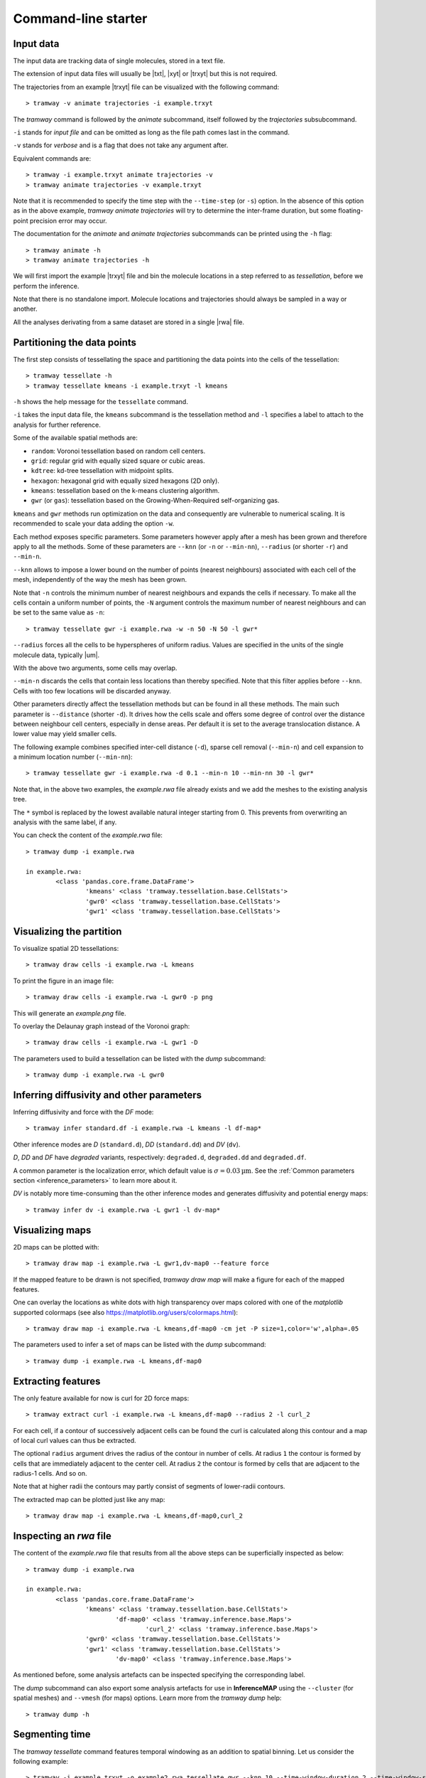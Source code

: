 .. _commandline:

Command-line starter
====================

Input data
----------

The input data are tracking data of single molecules, stored in a text file.

The extension of input data files will usually be |txt|, |xyt| or |trxyt| but this is not required.

The trajectories from an example |trxyt| file can be visualized with the following command::

    > tramway -v animate trajectories -i example.trxyt

The *tramway* command is followed by the *animate* subcommand, itself followed by the *trajectories* subsubcommand.

``-i`` stands for *input file* and can be omitted as long as the file path comes last in the command.

``-v`` stands for *verbose* and is a flag that does not take any argument after.

Equivalent commands are::

    > tramway -i example.trxyt animate trajectories -v
    > tramway animate trajectories -v example.trxyt

Note that it is recommended to specify the time step with the ``--time-step`` (or ``-s``) option.
In the absence of this option as in the above example, *tramway animate trajectories* will try to determine the inter-frame duration, but some floating-point precision error may occur.

The documentation for the *animate* and *animate trajectories* subcommands can be printed using the ``-h`` flag::

    > tramway animate -h
    > tramway animate trajectories -h

We will first import the example |trxyt| file and bin the molecule locations in a step referred to as *tessellation*, before we perform the inference.

Note that there is no standalone import.
Molecule locations and trajectories should always be sampled in a way or another.

All the analyses derivating from a same dataset are stored in a single |rwa| file.

.. seealso::

	:ref:`datamodel`


.. _commandline_tessellation:

Partitioning the data points
----------------------------

The first step consists of tessellating the space and partitioning the data points into the cells of the tessellation::

	> tramway tessellate -h
	> tramway tessellate kmeans -i example.trxyt -l kmeans

``-h`` shows the help message for the ``tessellate`` command. 

``-i`` takes the input data file, the ``kmeans`` subcommand is the tessellation method and ``-l`` specifies a label to attach to the analysis for further reference.

Some of the available spatial methods are:

* ``random``: Voronoi tessellation based on random cell centers.
* ``grid``: regular grid with equally sized square or cubic areas.
* ``kdtree``: kd-tree tessellation with midpoint splits.
* ``hexagon``: hexagonal grid with equally sized hexagons (2D only).
* ``kmeans``: tessellation based on the k-means clustering algorithm.
* ``gwr`` (or ``gas``): tessellation based on the Growing-When-Required self-organizing gas.

``kmeans`` and ``gwr`` methods run optimization on the data and consequently are vulnerable to numerical scaling. 
It is recommended to scale your data adding the option ``-w``.

Each method exposes specific parameters.
Some parameters however apply after a mesh has been grown and therefore apply to all the methods.
Some of these parameters are ``--knn`` (or ``-n`` or ``--min-nn``), ``--radius`` (or shorter ``-r``) and ``--min-n``.

``--knn`` allows to impose a lower bound on the number of points (nearest neighbours) associated with each cell of the mesh, independently of the way the mesh has been grown.

Note that ``-n`` controls the minimum number of nearest neighbours and expands the cells if necessary.
To make all the cells contain a uniform number of points, the ``-N`` argument controls the maximum number
of nearest neighbours and can be set to the same value as ``-n``::

	> tramway tessellate gwr -i example.rwa -w -n 50 -N 50 -l gwr*

``--radius`` forces all the cells to be hyperspheres of uniform radius.
Values are specified in the units of the single molecule data, typically |um|.

With the above two arguments, some cells may overlap.

``--min-n`` discards the cells that contain less locations than thereby specified.
Note that this filter applies before ``--knn``.
Cells with too few locations will be discarded anyway.

Other parameters directly affect the tessellation methods but can be found in all these methods.
The main such parameter is ``--distance`` (shorter ``-d``).
It drives how the cells scale and offers some degree of control over the distance between neighbour
cell centers, especially in dense areas.
Per default it is set to the average translocation distance.
A lower value may yield smaller cells.

The following example combines specified inter-cell distance (``-d``), sparse cell removal (``--min-n``) and cell expansion to a minimum location number (``--min-nn``)::

	> tramway tessellate gwr -i example.rwa -d 0.1 --min-n 10 --min-nn 30 -l gwr*

Note that, in the above two examples, the *example.rwa* file already exists and we add the meshes to the existing analysis tree.

The ``*`` symbol is replaced by the lowest available natural integer starting from 0.
This prevents from overwriting an analysis with the same label, if any.


You can check the content of the *example.rwa* file::

	> tramway dump -i example.rwa

	in example.rwa:
		<class 'pandas.core.frame.DataFrame'>
			'kmeans' <class 'tramway.tessellation.base.CellStats'>
			'gwr0' <class 'tramway.tessellation.base.CellStats'>
			'gwr1' <class 'tramway.tessellation.base.CellStats'>

.. seealso::

	:ref:`tessellation`


Visualizing the partition
-------------------------

To visualize spatial 2D tessellations::

	> tramway draw cells -i example.rwa -L kmeans

To print the figure in an image file::

	> tramway draw cells -i example.rwa -L gwr0 -p png

This will generate an *example.png* file.

To overlay the Delaunay graph instead of the Voronoi graph::

	> tramway draw cells -i example.rwa -L gwr1 -D

The parameters used to build a tessellation can be listed with the *dump* subcommand::

    > tramway dump -i example.rwa -L gwr0


.. _commandline_inference:

Inferring diffusivity and other parameters
------------------------------------------

Inferring diffusivity and force with the *DF* mode::

	> tramway infer standard.df -i example.rwa -L kmeans -l df-map*

Other inference modes are *D* (``standard.d``), *DD* (``standard.dd``) and *DV* (``dv``).

*D*, *DD* and *DF* have *degraded* variants, respectively: ``degraded.d``, ``degraded.dd`` and ``degraded.df``.

A common parameter is the localization error, which default value is :math:`\sigma = 0.03 \textrm{µm}`.
See the :ref:`Common parameters section <inference_parameters>` to learn more about it.

*DV* is notably more time-consuming than the other inference modes and generates diffusivity and potential energy maps::

	> tramway infer dv -i example.rwa -L gwr1 -l dv-map*


.. seealso::

	:ref:`inference`


Visualizing maps
----------------

2D maps can be plotted with::

	> tramway draw map -i example.rwa -L gwr1,dv-map0 --feature force

If the mapped feature to be drawn is not specified, *tramway draw map* will make a figure for each of the mapped features.

One can overlay the locations as white dots with high transparency over maps colored with one of the *matplotlib* supported colormaps (see also https://matplotlib.org/users/colormaps.html)::

	> tramway draw map -i example.rwa -L kmeans,df-map0 -cm jet -P size=1,color='w',alpha=.05

The parameters used to infer a set of maps can be listed with the *dump* subcommand::

    > tramway dump -i example.rwa -L kmeans,df-map0


Extracting features
-------------------

The only feature available for now is curl for 2D force maps::

	> tramway extract curl -i example.rwa -L kmeans,df-map0 --radius 2 -l curl_2

For each cell, if a contour of successively adjacent cells can be found the curl is calculated along this contour and a map of local curl values can thus be extracted.

The optional ``radius`` argument drives the radius of the contour in number of cells.
At radius ``1`` the contour is formed by cells that are immediately adjacent to the center cell.
At radius ``2`` the contour is formed by cells that are adjacent to the radius-1 cells.
And so on.

Note that at higher radii the contours may partly consist of segments of lower-radii contours.

The extracted map can be plotted just like any map::

	> tramway draw map -i example.rwa -L kmeans,df-map0,curl_2


Inspecting an *rwa* file
------------------------

The content of the *example.rwa* file that results from all the above steps can be superficially inspected as below::

	> tramway dump -i example.rwa

	in example.rwa:
		<class 'pandas.core.frame.DataFrame'>
			'kmeans' <class 'tramway.tessellation.base.CellStats'>
				'df-map0' <class 'tramway.inference.base.Maps'>
					'curl_2' <class 'tramway.inference.base.Maps'>
			'gwr0' <class 'tramway.tessellation.base.CellStats'>
			'gwr1' <class 'tramway.tessellation.base.CellStats'>
				'dv-map0' <class 'tramway.inference.base.Maps'>

As mentioned before, some analysis artefacts can be inspected specifying the corresponding label.

The *dump* subcommand can also export some analysis artefacts for use in **InferenceMAP** using the ``--cluster`` (for spatial meshes) and ``--vmesh`` (for maps) options.
Learn more from the *tramway dump* help::

    > tramway dump -h


.. _commandline_time:

Segmenting time
---------------

The *tramway tessellate* command features temporal windowing as an addition to spatial binning.
Let us consider the following example::

    > tramway -i example.trxyt -o example2.rwa tessellate gwr --knn 10 --time-window-duration 2 --time-window-shift 0.2

Note first that we are making a new *rwa* file with the ``-o`` flag.
We could have kept on working on the existing *rwa* file with ``-i example.rwa`` instead of ``-i example.trxyt -o example2.rwa``.

Note second that we do not specify any label for the resulting sampling of the locations.
Of course we could have done so.

In the example above, we bin the locations using the *gwr* spatial tessellation method.
At the spatial binning step, all the locations considered independently of their onset time.

Temporal windowing comes next and requires the ``--time-window-duration`` argument followed by the duration of the window in seconds.

Optionally, the time shift between successive segments can be specified with the ``--time-window-shift`` argument.
In the above example every pair of successive segments will share a 90% overlap (1800 ms).
The default is a shift equal to the duration, so that there is no overlap.

At the inference step, the temporal sampling is transparent::

    > tramway -i example2.rwa infer ddrift

Note that drawing the spatial mesh or the inferred map now requires the index of a time segment to be specified::

    > tramway -i example2.rwa draw cells --segment 0
    > tramway -i example2.rwa draw map --feature drift --segment 0

A movie can also be generated out of the inferred maps::

    > tramway -v -i example2.rwa animate map --feature drift

Note that *tramway animate map* requires a mapped feature to be specified unless a single feature is found.

This actually generates a temporary *mp4* file.
To keep the generated file, an output file name has to be specified with the ``-o`` option.

*tramway animate map* can also subsample in time with the ``--time-step`` (or ``-s``) option.
Overlapping segments will be averaged wrt the distance from the segment centers.

